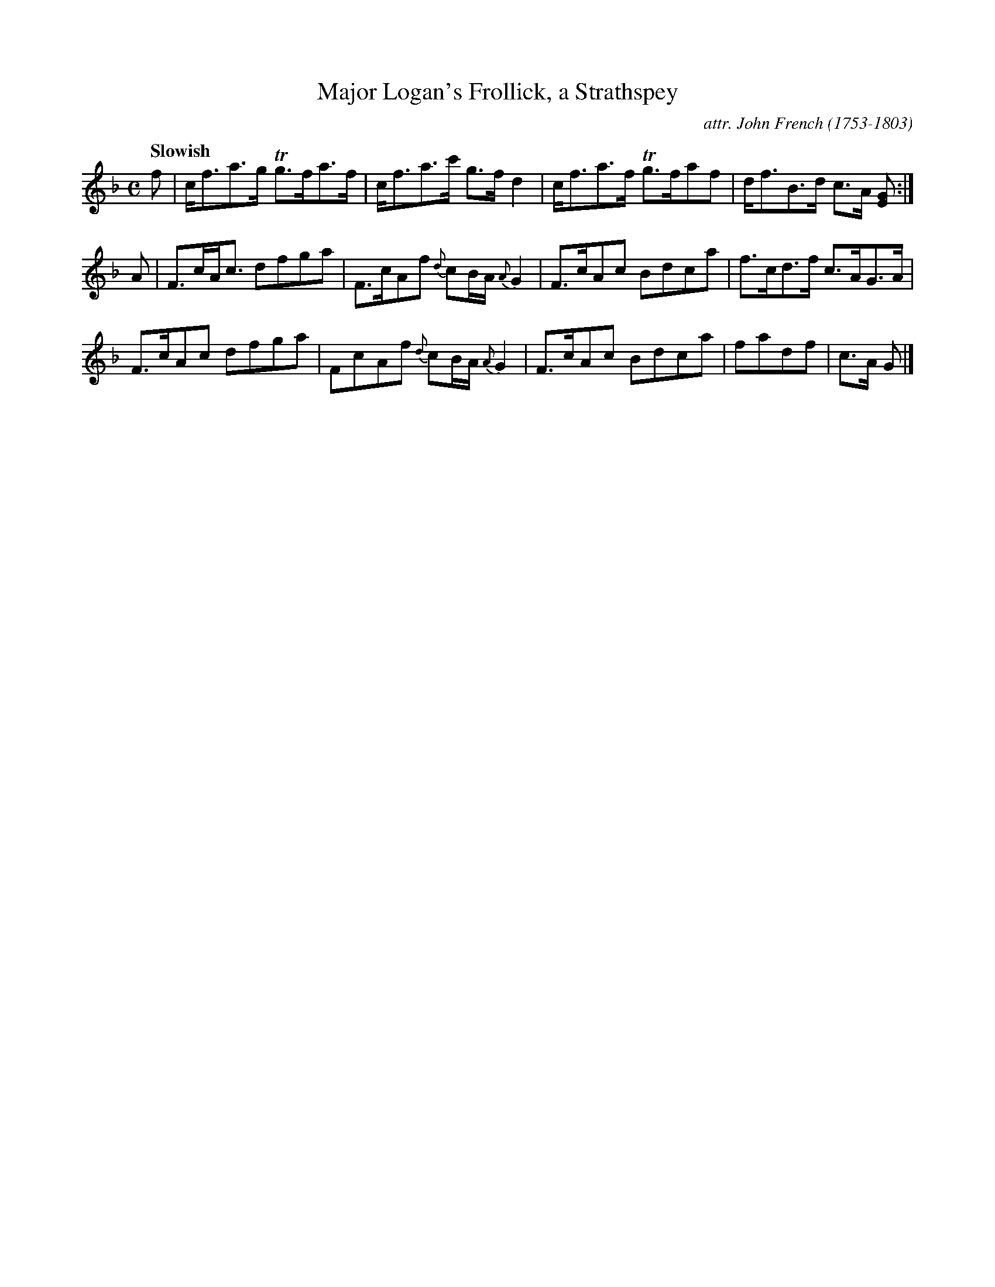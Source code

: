 X: 091
T: Major Logan's Frollick, a Strathspey
C: attr. John French (1753-1803)
R: strathspey
Q: "Slowish"
B: "John French Collection", John French ed. p.9 #1
S: http://www.heallan.com/french.asp
Z: 2012 John Chambers <jc:trillian.mit.edu>
M: C
L: 1/8
K: F
f |\
c<fa>g Tg>fa>f | c<fa>c' g>fd2 | c<fa>f Tg>faf | d<fB>d c>A [GE] :|
A |\
F>cA<c dfga | F>cAf {d}cB/A/ {A}G2 | F>cAc Bdca | f>cd>f c>AG>A |
F>cAc dfga | FcAf {d}cB/A/ {A}G2 | F>cAc Bdca | fadf | c>A G |]
